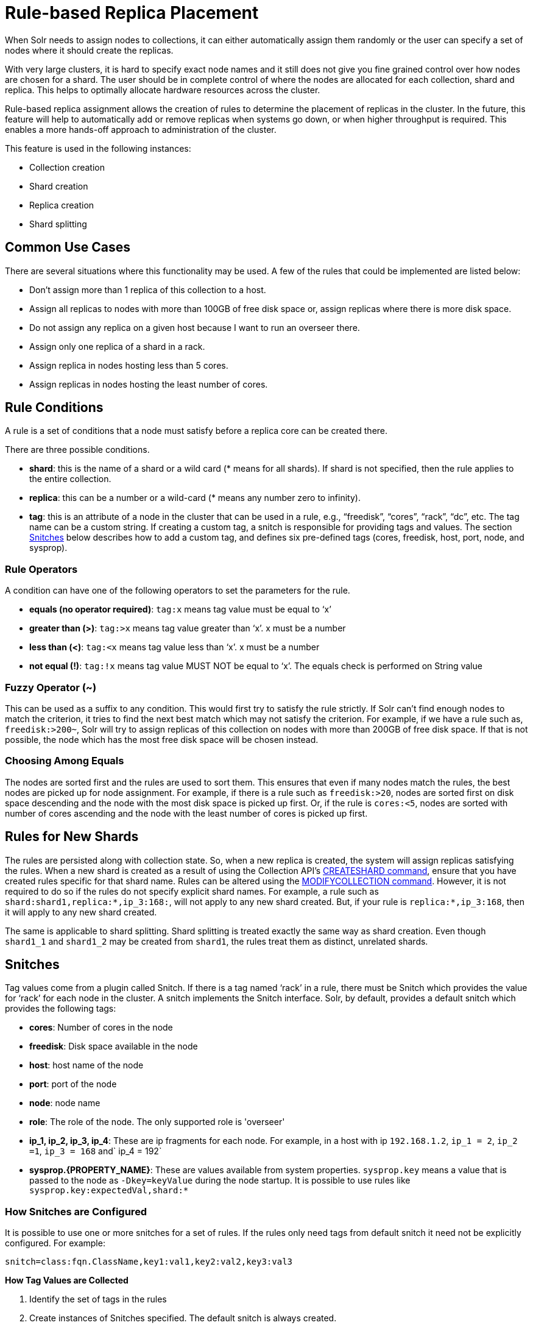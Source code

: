 = Rule-based Replica Placement
:page-shortname: rule-based-replica-placement
:page-permalink: rule-based-replica-placement.html
// Licensed to the Apache Software Foundation (ASF) under one
// or more contributor license agreements.  See the NOTICE file
// distributed with this work for additional information
// regarding copyright ownership.  The ASF licenses this file
// to you under the Apache License, Version 2.0 (the
// "License"); you may not use this file except in compliance
// with the License.  You may obtain a copy of the License at
//
//   http://www.apache.org/licenses/LICENSE-2.0
//
// Unless required by applicable law or agreed to in writing,
// software distributed under the License is distributed on an
// "AS IS" BASIS, WITHOUT WARRANTIES OR CONDITIONS OF ANY
// KIND, either express or implied.  See the License for the
// specific language governing permissions and limitations
// under the License.

When Solr needs to assign nodes to collections, it can either automatically assign them randomly or the user can specify a set of nodes where it should create the replicas.

With very large clusters, it is hard to specify exact node names and it still does not give you fine grained control over how nodes are chosen for a shard. The user should be in complete control of where the nodes are allocated for each collection, shard and replica. This helps to optimally allocate hardware resources across the cluster.

Rule-based replica assignment allows the creation of rules to determine the placement of replicas in the cluster. In the future, this feature will help to automatically add or remove replicas when systems go down, or when higher throughput is required. This enables a more hands-off approach to administration of the cluster.

This feature is used in the following instances:

* Collection creation
* Shard creation
* Replica creation
* Shard splitting

== Common Use Cases

There are several situations where this functionality may be used. A few of the rules that could be implemented are listed below:

* Don’t assign more than 1 replica of this collection to a host.
* Assign all replicas to nodes with more than 100GB of free disk space or, assign replicas where there is more disk space.
* Do not assign any replica on a given host because I want to run an overseer there.
* Assign only one replica of a shard in a rack.
* Assign replica in nodes hosting less than 5 cores.
* Assign replicas in nodes hosting the least number of cores.

== Rule Conditions

A rule is a set of conditions that a node must satisfy before a replica core can be created there.

There are three possible conditions.

* *shard*: this is the name of a shard or a wild card (* means for all shards). If shard is not specified, then the rule applies to the entire collection.
* *replica*: this can be a number or a wild-card (* means any number zero to infinity).
* *tag*: this is an attribute of a node in the cluster that can be used in a rule, e.g., “freedisk”, “cores”, “rack”, “dc”, etc. The tag name can be a custom string. If creating a custom tag, a snitch is responsible for providing tags and values. The section <<Snitches>> below describes how to add a custom tag, and defines six pre-defined tags (cores, freedisk, host, port, node, and sysprop).

=== Rule Operators

A condition can have one of the following operators to set the parameters for the rule.

* *equals (no operator required)*: `tag:x` means tag value must be equal to ‘x’
* *greater than (>)*: `tag:>x` means tag value greater than ‘x’. x must be a number
* *less than (<)*: `tag:<x` means tag value less than ‘x’. x must be a number
* *not equal (!)*: `tag:!x` means tag value MUST NOT be equal to ‘x’. The equals check is performed on String value

=== Fuzzy Operator (~)

This can be used as a suffix to any condition. This would first try to satisfy the rule strictly. If Solr can’t find enough nodes to match the criterion, it tries to find the next best match which may not satisfy the criterion. For example, if we have a rule such as, `freedisk:>200~`, Solr will try to assign replicas of this collection on nodes with more than 200GB of free disk space. If that is not possible, the node which has the most free disk space will be chosen instead.

=== Choosing Among Equals

The nodes are sorted first and the rules are used to sort them. This ensures that even if many nodes match the rules, the best nodes are picked up for node assignment. For example, if there is a rule such as `freedisk:>20`, nodes are sorted first on disk space descending and the node with the most disk space is picked up first. Or, if the rule is `cores:<5`, nodes are sorted with number of cores ascending and the node with the least number of cores is picked up first.

== Rules for New Shards

The rules are persisted along with collection state. So, when a new replica is created, the system will assign replicas satisfying the rules. When a new shard is created as a result of using the Collection API's <<collections-api.adoc#createshard,CREATESHARD command>>, ensure that you have created rules specific for that shard name. Rules can be altered using the <<collections-api.adoc#modifycollection,MODIFYCOLLECTION command>>. However, it is not required to do so if the rules do not specify explicit shard names. For example, a rule such as `shard:shard1,replica:*,ip_3:168:`, will not apply to any new shard created. But, if your rule is `replica:*,ip_3:168`, then it will apply to any new shard created.

The same is applicable to shard splitting. Shard splitting is treated exactly the same way as shard creation. Even though `shard1_1` and `shard1_2` may be created from `shard1`, the rules treat them as distinct, unrelated shards.

== Snitches

Tag values come from a plugin called Snitch. If there is a tag named ‘rack’ in a rule, there must be Snitch which provides the value for ‘rack’ for each node in the cluster. A snitch implements the Snitch interface. Solr, by default, provides a default snitch which provides the following tags:

* *cores*: Number of cores in the node
* *freedisk*: Disk space available in the node
* *host*: host name of the node
* *port*: port of the node
* *node*: node name
* *role*: The role of the node. The only supported role is 'overseer'
* *ip_1, ip_2, ip_3, ip_4*: These are ip fragments for each node. For example, in a host with ip `192.168.1.2`, `ip_1 = 2`, `ip_2 =1`, `ip_3 = 168` and` ip_4 = 192`
* *sysprop.{PROPERTY_NAME}*: These are values available from system properties. `sysprop.key` means a value that is passed to the node as `-Dkey=keyValue` during the node startup. It is possible to use rules like `sysprop.key:expectedVal,shard:*`

=== How Snitches are Configured

It is possible to use one or more snitches for a set of rules. If the rules only need tags from default snitch it need not be explicitly configured. For example:

[source,text]
----
snitch=class:fqn.ClassName,key1:val1,key2:val2,key3:val3
----

*How Tag Values are Collected*

. Identify the set of tags in the rules
. Create instances of Snitches specified. The default snitch is always created.
. Ask each Snitch if it can provide values for the any of the tags. If even one tag does not have a snitch, the assignment fails.
. After identifying the Snitches, they provide the tag values for each node in the cluster.
. If the value for a tag is not obtained for a given node, it cannot participate in the assignment.

== Replica Placement Examples

=== Keep less than 2 replicas (at most 1 replica) of this collection on any node

For this rule, we define the `replica` condition with operators for "less than 2", and use a pre-defined tag named `node` to define nodes with any name.

[source,text]
----
replica:<2,node:*
// this is equivalent to replica:<2,node:*,shard:**. We can omit shard:** because ** is the default value of shard
----

=== For a given shard, keep less than 2 replicas on any node

For this rule, we use the `shard` condition to define any shard, the `replica` condition with operators for "less than 2", and finally a pre-defined tag named `node` to define nodes with any name.

[source,text]
----
shard:*,replica:<2,node:*
----

=== Assign all replicas in shard1 to rack 730

This rule limits the `shard` condition to 'shard1', but any number of replicas. We're also referencing a custom tag named `rack`. Before defining this rule, we will need to configure a custom Snitch which provides values for the tag `rack`.

[source,text]
----
shard:shard1,replica:*,rack:730
----

In this case, the default value of `replica` is `*`, or all replicas. It can be omitted and the rule will be reduced to:

[source,text]
----
shard:shard1,rack:730
----

=== Create replicas in nodes with less than 5 cores only

This rule uses the `replica` condition to define any number of replicas, but adds a pre-defined tag named `core` and uses operators for "less than 5".

[source,text]
----
replica:*,cores:<5
----

Again, we can simplify this to use the default value for `replica`, like so:

[source,text]
----
cores:<5
----

=== Do not create any replicas in host 192.45.67.3

This rule uses only the pre-defined tag `host` to define an IP address where replicas should not be placed.

[source,text]
----
host:!192.45.67.3
----

== Defining Rules

Rules are specified per collection during collection creation as request parameters. It is possible to specify multiple ‘rule’ and ‘snitch’ params as in this example:

[source,text]
----
snitch=class:EC2Snitch&rule=shard:*,replica:1,dc:dc1&rule=shard:*,replica:<2,dc:dc3
----

These rules are persisted in `clusterstate.json` in ZooKeeper and are available throughout the lifetime of the collection. This enables the system to perform any future node allocation without direct user interaction. The rules added during collection creation can be modified later using the <<collections-api.adoc#modifycollection,MODIFYCOLLECTION>> API.
